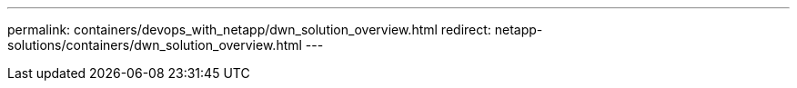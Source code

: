 ---
permalink: containers/devops_with_netapp/dwn_solution_overview.html
redirect: netapp-solutions/containers/dwn_solution_overview.html
---
